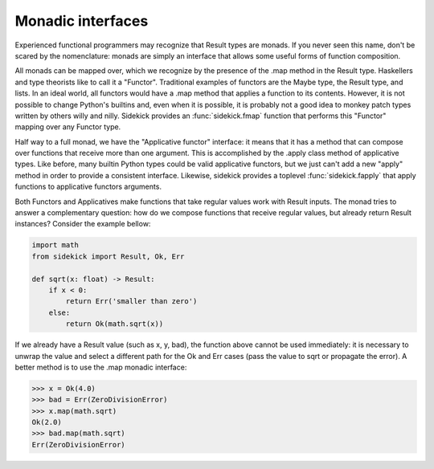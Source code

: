 ==================
Monadic interfaces
==================

Experienced functional programmers may recognize that Result types are monads.
If you never seen this name, don't be scared by the nomenclature: monads are
simply an interface that allows some useful forms of function composition.

All monads can be mapped over, which we recognize by the presence of the .map
method in the Result type. Haskellers and type theorists like to call it a
"Functor". Traditional examples of functors are the Maybe type, the Result type,
and lists. In an ideal world, all functors would have
a .map method that applies a function to its contents. However, it is not
possible to change Python's builtins and, even when it is possible, it is
probably not a good idea to monkey patch types written by others willy and nilly.
Sidekick provides an :func:`sidekick.fmap` function that performs this "Functor"
mapping over any Functor type.

Half way to a full monad, we have the "Applicative functor" interface: it means
that it has a method that can compose over functions that receive more than
one argument. This is accomplished by the .apply class method of applicative
types. Like before, many builtin Python types could be valid applicative
functors, but we just can't add a new "apply" method in order to provide a
consistent interface. Likewise, sidekick provides a toplevel :func:`sidekick.fapply`
that apply functions to applicative functors arguments.

Both Functors and Applicatives make functions that take regular values work with
Result inputs. The monad tries to answer a complementary question: how do we
compose functions that receive regular values, but already return Result
instances? Consider the example bellow:

.. code-block:: python

    import math
    from sidekick import Result, Ok, Err

    def sqrt(x: float) -> Result:
        if x < 0:
            return Err('smaller than zero')
        else:
            return Ok(math.sqrt(x))

If we already have a Result value (such as x, y, bad), the function above cannot
be used immediately: it is necessary to unwrap the value and select a different
path for the Ok and Err cases (pass the value to sqrt or propagate the error).
A better method is to use the .map monadic interface:

>>> x = Ok(4.0)
>>> bad = Err(ZeroDivisionError)
>>> x.map(math.sqrt)
Ok(2.0)
>>> bad.map(math.sqrt)
Err(ZeroDivisionError)